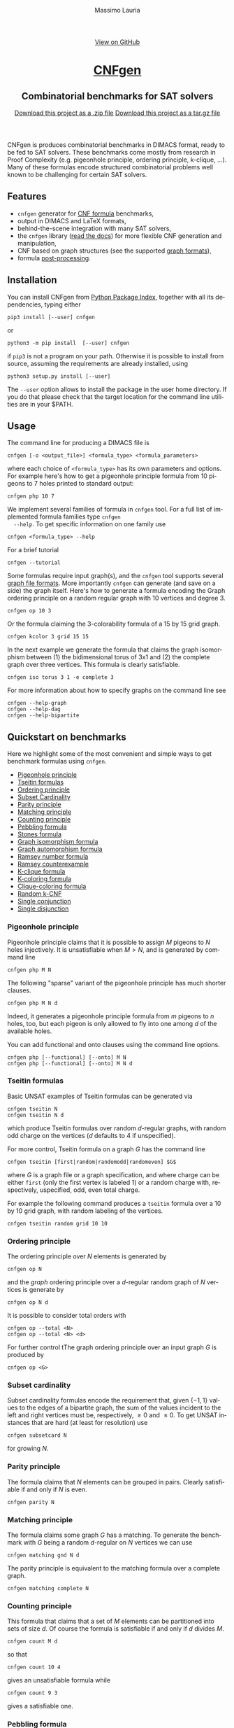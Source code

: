 #+TITLE:     CNFgen
#+AUTHOR:    Massimo Lauria
#+EMAIL:     massimo.lauria@uniroma1.it
#+LANGUAGE:  en
#+OPTIONS:   H:3 num:nil toc:nil \n:nil @:t ::t |:t ^:t -:t f:t *:t <:t
#+OPTIONS:   TeX:t LaTeX:t skip:nil d:nil todo:t pri:nil tags:not-in-toc
#+EXPORT_EXCLUDE_TAGS: noexport
#+HTML_HEAD_EXTRA: <meta charset='utf-8'>
#+HTML_HEAD_EXTRA: <meta http-equiv="X-UA-Compatible" content="chrome=1">
#+HTML_HEAD_EXTRA: <meta name="description" content="CNFgen: Combinatorial benchmarks for SAT solvers">
#+HTML_HEAD: <link rel="stylesheet" type="text/css" media="screen" href="stylesheets/stylesheet.css">
#+HTML_HEAD: <style type="text/css"> .title  { height: 0; margin: 0; display: none; } </style>


#+BEGIN_EXPORT html
<!-- HEADER -->
    <div id="header_wrap" class="outer">
        <header class="inner">
          <a id="forkme_banner" href="http://github.com/MassimoLauria/cnfgen">View on GitHub</a>

          <h1 id="project_title"><a id="project_title" href="http://massimolauria.net/cnfgen">CNFgen</a></h1>
          <h2 id="project_tagline">Combinatorial benchmarks for SAT solvers</h2>

            <section id="downloads">
              <a class="zip_download_link" href="https://github.com/MassimoLauria/cnfgen/zipball/master">Download this project as a .zip file</a>
              <a class="tar_download_link" href="https://github.com/MassimoLauria/cnfgen/tarball/master">Download this project as a tar.gz file</a>
            </section>
        </header>
    </div>
#+END_EXPORT


#+BEGIN_EXPORT html
    <div id="main_content_wrap" class="outer">
      <section id="main_content" class="inner">
#+END_EXPORT

CNFgen is produces combinatorial benchmarks in DIMACS format, ready to
be fed to  SAT solvers. These benchmarks come mostly  from research in
Proof  Complexity  (e.g.  pigeonhole  principle,  ordering  principle,
k-clique, …).  Many of these formulas  encode structured combinatorial
problems well known to be challenging for certain SAT solvers.

* Features

  - =cnfgen= generator for [[file:background.org][CNF formula]] benchmarks,
  - output in DIMACS and LaTeX formats,
  - behind-the-scene integration with many SAT solvers,
  - the =cnfgen=  library ([[http://cnfgen.readthedocs.io/en/latest/][read  the docs]])  for more  flexible CNF
    generation and manipulation,
  - CNF based on graph structures (see the supported [[file:graphformats.org][graph formats]]),
  - formula [[file:transformation.org][post-processing]].


* Installation
   
  You can install CNFgen from  [[http://pypi.python.org][Python Package Index]], together with all
  its dependencies, typing either

  : pip3 install [--user] cnfgen

  or

  : python3 -m pip install  [--user] cnfgen

  if =pip3= is  not a program on your path.  Otherwise it is possible
  to  install  from source,  assuming  the  requirements are  already
  installed, using
   
  : python3 setup.py install [--user]

  The =--user= option allows to install  the package in the user home
  directory. If you do that please check that the target location for
  the command line utilities are in your $PATH.
   
* Usage <<commandline>>

  The command line for producing a DIMACS file is

  : cnfgen [-o <output_file>] <formula_type> <formula_parameters>

  where each  choice of  =<formula_type>= has  its own  parameters and
  options.  For  example here's  how  to  get a  pigeonhole  principle
  formula from 10 pigeons to 7 holes printed to standard output:

  : cnfgen php 10 7 

  We  implement   several  families  of  formula   in  =cnfgen=  tool.
  For  a  full  list  of implemented  formula  families  type  =cnfgen
  --help=. To get specific information on one family use

  : cnfgen <formula_type> --help

  For a brief tutorial 

  : cnfgen --tutorial

  Some formulas require input graph(s), and the =cnfgen= tool supports
  several [[file:graphformats.org][graph  file formats]]. More importantly  =cnfgen= can generate
  (and  save on  a  side) the  graph itself.  Here's  how to  generate
  a formula encoding the Graph  ordering principle on a random regular
  graph with 10 vertices and degree 3.

  : cnfgen op 10 3

  Or the formula claiming the 3-colorability formula of a 15 by 15 grid graph. 

  : cnfgen kcolor 3 grid 15 15

  In the  next example we generate  the formula that claims  the graph
  isomorphism between (1) the bidimensional  torus of 3x1 and (2) the complete
  graph over three vertices. This formula is clearly satisfiable.

  : cnfgen iso torus 3 1 -e complete 3

  For more information about how to specify graphs on the command line
  see
  : cnfgen --help-graph
  : cnfgen --help-dag
  : cnfgen --help-bipartite

* Quickstart on benchmarks

  Here we highlight some of the most convenient and simple ways to get
  benchmark formulas using =cnfgen=.

  + [[php][Pigeonhole principle]]
  + [[tseitin][Tseitin formulas]] 
  + [[op][Ordering principle]]
  + [[subsetcard][Subset Cardinality]]
  + [[parity][Parity principle]]
  + [[matching][Matching principle]]
  + [[count][Counting principle]] 
  + [[peb][Pebbling formula]]
  + [[stone][Stones formula]]
  + [[giso][Graph isomorphism formula]]
  + [[gauto][Graph automorphism formula]]
  + [[ram][Ramsey number formula]]
  + [[ramlb][Ramsey counterexample]] 
  + [[kclique][K-clique formula]]
  + [[kcolor][K-coloring formula]]
  + [[cliquecolor][Clique-coloring formula]]
  + [[randkcnf][Random k-CNF]]
  + [[and][Single conjunction]]
  + [[or][Single disjunction]]

*** Pigeonhole principle<<php>>

    Pigeonhole  principle claims  that it  is possible  to assign  $M$
    pigeons to $N$ holes injectively.  It is unsatisfiable when $M>N$,
    and is generated by command line

    : cnfgen php M N

    The  following "sparse"  variant of  the pigeonhole  principle has
    much shorter clauses.

    : cnfgen php M N d

    Indeed,  it  generates a  pigeonhole  principle  formula from  $m$
    pigeons to $n$ holes, too, but  each pigeon is only allowed to fly
    into one among $d$ of the available holes.

    You can  add functional  and onto clauses  using the  command line
    options.

    : cnfgen php [--functional] [--onto] M N
    : cnfgen php [--functional] [--onto] M N d

*** Tseitin  formulas<<tseitin>>

    Basic UNSAT examples of Tseitin formulas can be generated via
    : cnfgen tseitin N
    : cnfgen tseitin N d
    which produce  Tseitin formulas over random  \(d\)-regular graphs,
    with  random odd  charge on  the vertices  ($d$ defaults  to 4  if
    unspecified).

    For more control,  Tseitin formula on a graph $G$  has the command
    line

    : cnfgen tseitin [first|random|randomodd|randomeven] $G$

    where $G$ is a graph file  or a graph specification,  and where
    charge can be either =first= (only  the first vertex is labeled 1)
    or  a  random charge  with,  respectively,  uspecified, odd,  even
    total charge.

    For  example the  following command  produces a  =tseitin= formula
    over a 10 by 10 grid graph, with random labeling of the vertices.
    
    : cnfgen tseitin random grid 10 10
    
*** Ordering principle<<op>>

    The ordering principle over $N$ elements is generated by

    : cnfgen op N
    
    and the /graph/ ordering principle over a \(d\)-regular random graph
    of $N$ vertices is generate by

    : cnfgen op N d

    It is possible to consider total orders with 

    : cnfgen op --total <N>
    : cnfgen op --total <N> <d>

    For further  control tThe graph  ordering principle over  an input
    graph $G$ is produced by

    : cnfgen op <G>
  
*** Subset cardinality<<subsetcard>>

    Subset  cardinality formulas  encode the  requirement that,  given
    \(\{-1,1\}\) values to the edges of  a bipartite graph, the sum of
    the  values incident  to  the  left and  right  vertices must  be,
    respectively, $\geq 0$  and $\leq 0$. To get  UNSAT instances that
    are hard (at least for resolution) use

    : cnfgen subsetcard N

    for growing $N$.

*** Parity principle<<parity>>

    The  formula claims  that $N$  elements can  be grouped  in pairs.
    Clearly satisfiable if and only if $N$ is even.

    : cnfgen parity N
    
*** Matching principle<<matching>>

    The formula claims some graph $G$  has a matching. To generate the
    benchmark with  $G$ being a  random \(d\)-regular on  $N$ vertices
    we can use

    : cnfgen matching gnd N d

    The parity  principle is equivalent  to the matching  formula over
    a complete graph.

    : cnfgen matching complete N

*** Counting principle<<count>> 

    This  formula that  claims  that  a set  of  $M$  elements can  be
    partitioned  into sets  of  size  $d$. Of  course  the formula  is
    satisfiable if and only if $d$ divides $M$.

    : cnfgen count M d

    so that 

    : cnfgen count 10 4
    
    gives an unsatisfiable formula while

    : cnfgen count 9 3 

    gives a satisfiable one.
    
*** Pebbling formula<<peb>>

    Pebbling formulas are UNSAT  CNFs which represent propagation from
    the  sources to  the sink  of a  directed acyclic  graph. Command line

    : cnfgen peb pyramid H
    : cnfgen peb tree H
    : cnfgen peb path H
    
    build pebbling formulas on pyramid, trees or path. of height $H$.
    
    Usually such formula are lifted via XOR substitution as in
    
    : cnfgen peb pyramid 10 -T xor 2 

*** Stones formulas<<stone>>

    A variant of  the pebbling formula. To generate  the stone formula
    for a directed acyclic graph =<D>=  in input and with a collection
    of =<s>= stones use

    : cnfgen stone -i <D> <s>

*** Graph isomorphism formula<<giso>>

    Produce  a  CNF  that  claims  two graphs  =<G1>=  and  =<G2>=  to
    be isomorphic.

    : cnfgen giso -1 <G1> -2 <G2>

*** Graph automorphism formula<<gauto>>

    Produce a CNF that claims that a graph =<G>= has no nontrivial automorphism.

    : cnfgen gauto -i <G>

*** Ramsey number formula<<ram>>
   
    The command line

    : cnfgen ram <s> <k> <N>

    produces a  formula that claims  that the Ramsey number  r(s,k) is
    larger than N.

*** Ramsey counterexample<<ramlb>>

    The formula  claims that  the graph  =<G>= given  in input  is not
    a counter example for the Ramsey number $r(k,s)$. Namely it claims
    that the graph  has either a clique of size  =<k>= or an independent
    set of size =<s>=.

    : cnfgen ramlb <k> <s> -i <G>

*** K-clique formula<<kclique>>

    The formula  claims that there is no clique of
    size at least <k> in the input graph =<G>=. 

    : cnfgen kclique <k> -i <G>

    It is  possible to  plant a  clique in the  graph with  the option
    =--plantclique=. The formula generated by

    : cnfgen kclique 10 --gnp 200 0.5 --plantclique 15
    
    claims that  there is a clique  of size 10 in  a random Erdös-Renyi
    graph with 200 vertices where a clique of size 15 has been planted.

*** K-coloring formula<<kcolor>>

    The formula asserts  that the input graph =<G>=  is colorable with
    <k> colors.
    
    : cnfgen kcolor <k> -i <G>

    For example a formula generated as 
 
    : cnfgen kcolor --gnd 100 2 --plantclique 4 
    
    is clearly unsatisfiable.

*** K-coloring formula<<cliquecolor>>

    The  formula  asserts that  there  exists  a  graph $G$  of  =<n>=
    vertices that simultaneously 

    + contains a clique of =<k>= vertices
    + it has a coloring with =<c>= colors.

    : cnfgen cliquecoloring <n> <k> <c>

    In particular the theoretical interesting  cases are when =<k>= is
    greater than =<c>=. For example

    : cnfgen cliquecoloring 100 25 24
    
    is clearly unsatisfiable.

*** Random K-CNF<<randkcnf>>

    Sample  a random  CNF with  =<m>= clauses  of =<k>=  literals over
    =<n>= variables. Clauses are sampled without replacement.

    *Warning*  the sampling  could  take infinite  time  if the  ratio
    between remaining clauses and clauses to sample is too small.

    : cnfgen randkcnf <k> <n> <m>

*** Single conjunction<<and>>

    Produce  a  CNF   made  by  unit  clauses,   =<p>=  positives  and
    =<n>= negatives.

    : cnfgen and <p> <n>

*** Single disjunction<<or>>

    Produce  a  CNF   made  by a single clause, with =<p>= positives literals and
    =<n>= negatives ones.

    : cnfgen or <p> <n>


* Acknowledgments

  The      CNFgen      project      is     by      Massimo      Lauria
  ([[mailto:massimo.lauria@uniroma1.it][massimo.lauria@uniroma1.it]]), with  helps and contributions  by Marc
  Vinyals,   Jan   Elffers,   Mladen  Mikša   and   [[http://www.csc.kth.se/~jakobn/][Jakob   Nordström]].
  Special thanks to [[https://github.com/alugowski][Adam Lugowski]] who helped updateing the codebase to
  work on Python 3 and NetworkX 2.

  A large part of the initial work has been funded by
  
  - [2016-2017] The European Research Council (ERC) under the European
    Union's Horizon 2020 research and innovation programme (grant
    agreement ERC-2014-CoG 648276 AUTAR)

  - [2012-2015] The  European Research Council under  the European Union's
    Seventh  Framework Programme  (FP7/2007--2013)  ERC grant  agreement
    no. 279611.  

#+BEGIN_EXPORT html
    </section></div>
#+END_EXPORT

#+BEGIN_EXPORT html
    <!-- FOOTER  -->
    <div id="footer_wrap" class="outer">
      <footer class="inner">
        <p class="copyright">CNFgen maintained by <a href="https://github.com/MassimoLauria">Massimo Lauria</a></p>
      </footer>
    </div>
#+END_EXPORT

# Local variables:
# org-html-preamble: nil
# org-html-postamble: nil
# org-html-toplevel-hlevel: 3
# org-html-head-include-default-style: nil
# End:
